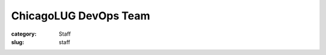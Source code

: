 ChicagoLUG DevOps Team
======================

:category: Staff
:slug: staff

.. image:: ../theme/images/logos/compbill.gif
           :height: 48 px
           :width: 48 px
           :alt: computer geniuses
           
.. image:: ../theme/images/logos/compbill.gif
           :height: 48 px
           :width: 48 px
           :alt: computer geniuses

.. image:: ../theme/images/logos/compbill.gif
           :height: 48 px
           :width: 48 px
           :alt: computer geniuses

.. image:: ../theme/images/logos/compbill.gif
           :height: 48 px
           :width: 48 px
           :alt: computer geniuses

.. image:: ../theme/images/logos/compbill.gif
           :height: 48 px
           :width: 48 px
           :alt: computer geniuses

.. image:: ../theme/images/logos/compbill.gif
           :height: 48 px
           :width: 48 px
           :alt: computer geniuses

.. image:: ../theme/images/logos/compbill.gif
           :height: 48 px
           :width: 48 px
           :alt: computer geniuses

.. image:: ../theme/images/logos/compbill.gif
           :height: 48 px
           :width: 48 px
           :alt: computer geniuses

.. image:: ../theme/images/logos/compbill.gif
           :height: 48 px
           :width: 48 px
           :alt: computer geniuses


.. image:: ../theme/images/logos/compbill.gif
           :height: 48 px
           :width: 48 px
           :alt: computer geniuses

.. image:: ../theme/images/logos/compbill.gif
           :height: 48 px
           :width: 48 px
           :alt: computer geniuses

.. image:: ../theme/images/logos/compbill.gif
           :height: 48 px
           :width: 48 px
           :alt: computer geniuses

.. image:: ../theme/images/logos/compbill.gif
           :height: 48 px
           :width: 48 px
           :alt: computer geniuses

.. image:: ../theme/images/logos/compbill.gif
           :height: 48 px
           :width: 48 px
           :alt: computer geniuses

.. image:: ../theme/images/logos/compbill.gif
           :height: 48 px
           :width: 48 px
           :alt: computer geniuses

.. image:: ../theme/images/logos/compbill.gif
           :height: 48 px
           :width: 48 px
           :alt: computer geniuses

.. image:: ../theme/images/logos/compbill.gif
           :height: 48 px
           :width: 48 px
           :alt: computer geniuses

